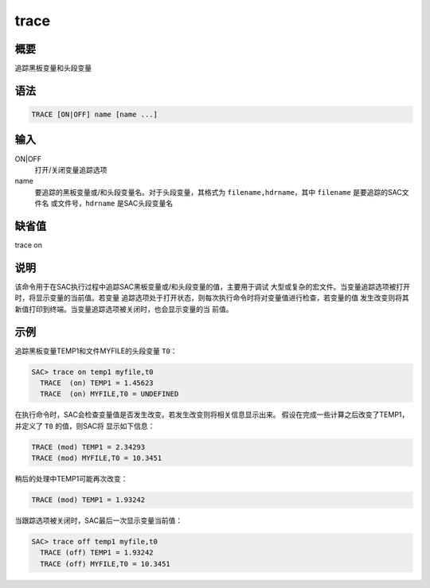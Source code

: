 trace
=====

概要
----

追踪黑板变量和头段变量

语法
----

.. code:: bash

    TRACE [ON|OFF] name [name ...]

输入
----

ON|OFF
    打开/关闭变量追踪选项

name
    要追踪的黑板变量或/和头段变量名。对于头段变量，其格式为
    ``filename,hdrname``\ ，其中 ``filename`` 是要追踪的SAC文件名
    或文件号，\ ``hdrname`` 是SAC头段变量名

缺省值
------

trace on

说明
----

该命令用于在SAC执行过程中追踪SAC黑板变量或/和头段变量的值，主要用于调试
大型或复杂的宏文件。当变量追踪选项被打开时，将显示变量的当前值。若变量
追踪选项处于打开状态，则每次执行命令时将对变量值进行检查，若变量的值
发生改变则将其新值打印到终端。当变量追踪选项被关闭时，也会显示变量的当
前值。

示例
----

追踪黑板变量TEMP1和文件MYFILE的头段变量 ``T0``\ ：

.. code:: bash

    SAC> trace on temp1 myfile,t0
      TRACE  (on) TEMP1 = 1.45623
      TRACE  (on) MYFILE,T0 = UNDEFINED

在执行命令时，SAC会检查变量值是否发生改变。若发生改变则将相关信息显示出来。
假设在完成一些计算之后改变了TEMP1，并定义了 ``T0`` 的值，则SAC将
显示如下信息：

.. code:: bash

      TRACE (mod) TEMP1 = 2.34293
      TRACE (mod) MYFILE,T0 = 10.3451

稍后的处理中TEMP1可能再次改变：

.. code:: bash

      TRACE (mod) TEMP1 = 1.93242

当跟踪选项被关闭时，SAC最后一次显示变量当前值：

.. code:: bash

    SAC> trace off temp1 myfile,t0
      TRACE (off) TEMP1 = 1.93242
      TRACE (off) MYFILE,T0 = 10.3451
